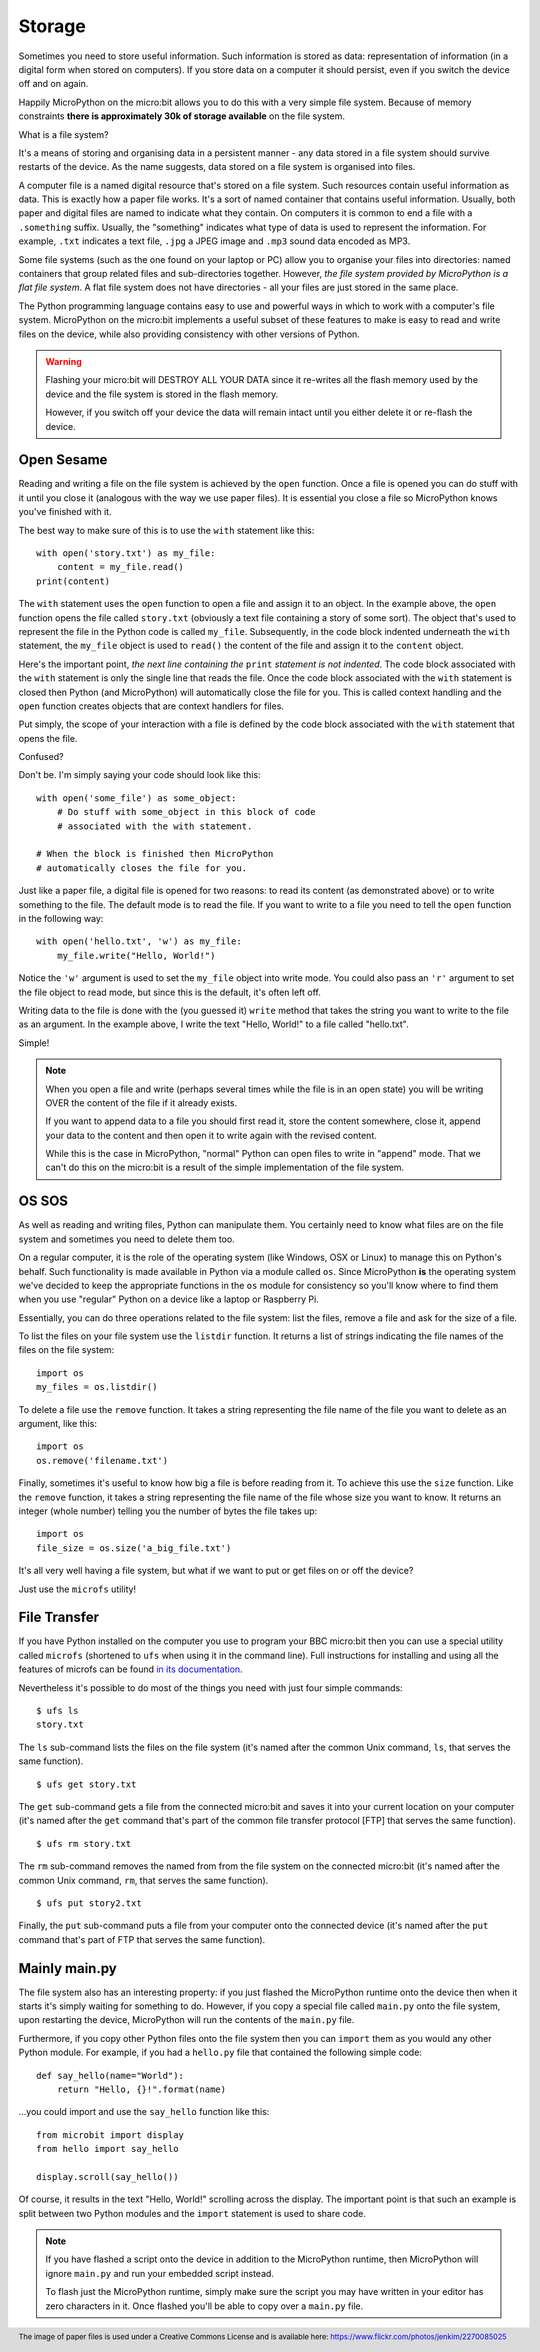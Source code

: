Storage
-------

Sometimes you need to store useful information. Such information is stored as
data: representation of information (in a digital form when stored on
computers). If you store data on a computer it should persist, even if you
switch the device off and on again.

Happily MicroPython on the micro:bit allows you to do this with a very simple
file system. Because of memory constraints **there is approximately 30k of
storage available** on the file system.

What is a file system?

It's a means of storing and organising data in a persistent manner - any data
stored in a file system should survive restarts of the device. As the name
suggests, data stored on a file system is organised into files.

.. image:: files.jpg

A computer file is a named digital resource that's stored on a file system.
Such resources contain useful information as data. This is exactly how a
paper file works. It's a sort of named container that contains useful
information. Usually, both paper and digital files are named to indicate what
they contain. On computers it is common to end a file with a ``.something``
suffix. Usually, the "something" indicates what type of data is used to
represent the information. For example, ``.txt`` indicates a text file,
``.jpg`` a JPEG image and ``.mp3`` sound data encoded as MP3.

Some file systems (such as the one found on your laptop or PC) allow you to
organise your files into directories: named containers that group related files
and sub-directories together. However, *the file system provided by MicroPython
is a flat file system*. A flat file system does not have directories - all
your files are just stored in the same place.

The Python programming language contains easy to use and powerful ways in which
to work with a computer's file system. MicroPython on the micro:bit implements
a useful subset of these features to make is easy to read and write files on
the device, while also providing consistency with other versions of Python.

.. warning::

    Flashing your micro:bit will DESTROY ALL YOUR DATA since it re-writes all
    the flash memory used by the device and the file system is stored in the
    flash memory.

    However, if you switch off your device the data will remain intact until
    you either delete it or re-flash the device.

Open Sesame
+++++++++++

Reading and writing a file on the file system is achieved by the ``open``
function. Once a file is opened you can do stuff with it until you close it
(analogous with the way we use paper files). It is essential you close a file
so MicroPython knows you've finished with it.

The best way to make sure of this is to use the ``with`` statement like this::

    with open('story.txt') as my_file:
        content = my_file.read()
    print(content)

The ``with`` statement uses the ``open`` function to open a file and assign it
to an object. In the example above, the ``open`` function opens the file called
``story.txt`` (obviously a text file containing a story of some sort).
The object that's used to represent the file in the Python code is called
``my_file``. Subsequently, in the code block indented underneath the ``with``
statement, the ``my_file`` object is used to ``read()`` the content of the
file and assign it to the ``content`` object.

Here's the important point, *the next line containing the* ``print`` *statement
is not indented*. The code block associated with the ``with`` statement is only
the single line that reads the file. Once the code block associated with the
``with`` statement is closed then Python (and MicroPython) will automatically
close the file for you. This is called context handling and the ``open``
function creates objects that are context handlers for files.

Put simply, the scope of your interaction with a file is defined by the code
block associated with the ``with`` statement that opens the file.

Confused?

Don't be. I'm simply saying your code should look like this::

    with open('some_file') as some_object:
        # Do stuff with some_object in this block of code
        # associated with the with statement.

    # When the block is finished then MicroPython
    # automatically closes the file for you.

Just like a paper file, a digital file is opened for two reasons: to read its
content (as demonstrated above) or to write something to the file. The default
mode is to read the file. If you want to write to a file you need to tell the
``open`` function in the following way::

    with open('hello.txt', 'w') as my_file:
        my_file.write("Hello, World!")

Notice the ``'w'`` argument is used to set the ``my_file`` object into write
mode. You could also pass an ``'r'`` argument to set the file object to read
mode, but since this is the default, it's often left off.

Writing data to the file is done with the (you guessed it) ``write``
method that takes the string you want to write to the file as an argument. In
the example above, I write the text "Hello, World!" to a file called
"hello.txt".

Simple!

.. note::

    When you open a file and write (perhaps several times while the file is
    in an open state) you will be writing OVER the content of the file if it
    already exists.

    If you want to append data to a file you should first read it, store the
    content somewhere, close it, append your data to the content and then open
    it to write again with the revised content.

    While this is the case in MicroPython, "normal" Python can open
    files to write in "append" mode. That we can't do this on the micro:bit is
    a result of the simple implementation of the file system.

OS SOS
++++++

As well as reading and writing files, Python can manipulate them. You
certainly need to know what files are on the file system and sometimes
you need to delete them too.

On a regular computer, it is the role of the operating system (like Windows,
OSX or Linux) to manage this on Python's behalf. Such functionality is made
available in Python via a module called ``os``. Since MicroPython **is** the
operating system we've decided to keep the appropriate functions in the ``os``
module for consistency so you'll know where to find them when you use "regular"
Python on a device like a laptop or Raspberry Pi.

Essentially, you can do three operations related to the file system: list the
files, remove a file and ask for the size of a file.

To list the files on your file system use the ``listdir`` function. It
returns a list of strings indicating the file names of the files on the file
system::

    import os
    my_files = os.listdir()

To delete a file use the ``remove`` function. It takes a string representing
the file name of the file you want to delete as an argument, like this::

    import os
    os.remove('filename.txt')

Finally, sometimes it's useful to know how big a file is before reading from
it. To achieve this use the ``size`` function. Like the ``remove`` function, it
takes a string representing the file name of the file whose size you want to
know. It returns an integer (whole number) telling you the number of bytes the
file takes up::

    import os
    file_size = os.size('a_big_file.txt')

It's all very well having a file system, but what if we want to put or get
files on or off the device?

Just use the ``microfs`` utility!

File Transfer
+++++++++++++

If you have Python installed on the computer you use to program your BBC
micro:bit then you can use a special utility called ``microfs`` (shortened to
``ufs`` when using it in the command line). Full instructions for installing
and using all the features of microfs can be found
`in its documentation <http://microfs.rtfd.org>`_.

Nevertheless it's possible to do most of the things you need with just four
simple commands::

    $ ufs ls
    story.txt

The ``ls`` sub-command lists the files on the file system (it's named after
the common Unix command, ``ls``, that serves the same function).

::

    $ ufs get story.txt

The ``get`` sub-command gets a file from the connected micro:bit and saves it
into your current location on your computer (it's named after the ``get``
command that's part of the common file transfer protocol [FTP] that serves the
same function).

::

    $ ufs rm story.txt

The ``rm`` sub-command removes the named from from the file system on the
connected micro:bit (it's named after the common Unix command, ``rm``, that
serves the same function).

::

    $ ufs put story2.txt

Finally, the ``put`` sub-command puts a file from your computer onto the
connected device (it's named after the ``put`` command that's part of FTP that
serves the same function).

Mainly main.py
++++++++++++++

The file system also has an interesting property: if you just flashed the
MicroPython runtime onto the device then when it starts it's simply waiting
for something to do. However, if you copy a special file called ``main.py``
onto the file system, upon restarting the device, MicroPython will run the
contents of the ``main.py`` file.

Furthermore, if you copy other Python files onto the file system then you can
``import`` them as you would any other Python module. For example, if you had
a ``hello.py`` file that contained the following simple code::

    def say_hello(name="World"):
        return "Hello, {}!".format(name)

...you could import and use the ``say_hello`` function like this::

    from microbit import display
    from hello import say_hello

    display.scroll(say_hello())

Of course, it results in the text "Hello, World!" scrolling across the
display. The important point is that such an example is split between two
Python modules and the ``import`` statement is used to share code.

.. note::
    If you have flashed a script onto the device in addition to the MicroPython
    runtime, then MicroPython will ignore ``main.py`` and run your embedded
    script instead.

    To flash just the MicroPython runtime, simply make sure the script you
    may have written in your editor has zero characters in it. Once flashed
    you'll be able to copy over a ``main.py`` file.

.. footer:: The image of paper files is used under a Creative Commons License and is available here: https://www.flickr.com/photos/jenkim/2270085025

